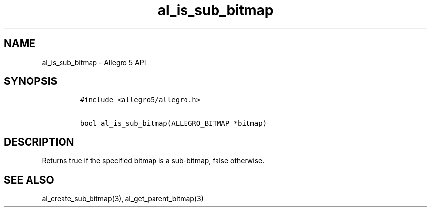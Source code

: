 .TH al_is_sub_bitmap 3 "" "Allegro reference manual"
.SH NAME
.PP
al_is_sub_bitmap \- Allegro 5 API
.SH SYNOPSIS
.IP
.nf
\f[C]
#include\ <allegro5/allegro.h>

bool\ al_is_sub_bitmap(ALLEGRO_BITMAP\ *bitmap)
\f[]
.fi
.SH DESCRIPTION
.PP
Returns true if the specified bitmap is a sub\-bitmap, false otherwise.
.SH SEE ALSO
.PP
al_create_sub_bitmap(3), al_get_parent_bitmap(3)
